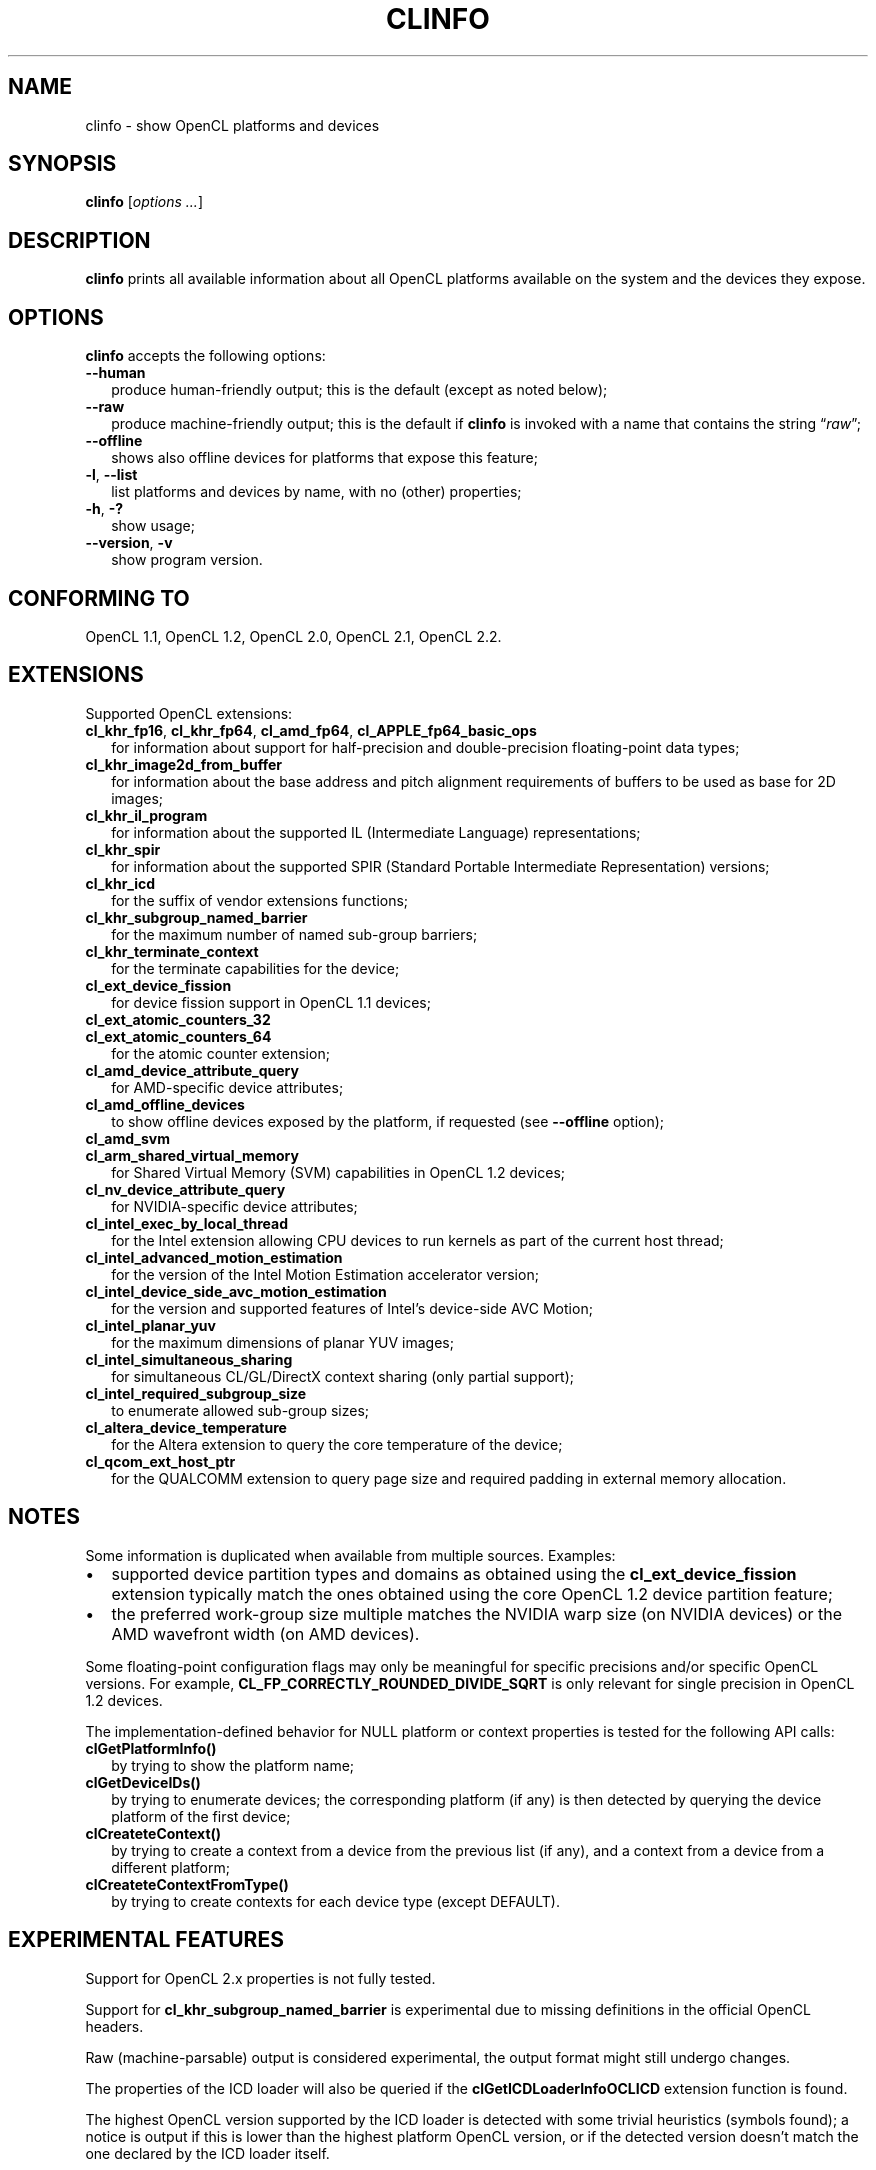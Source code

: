 .TH CLINFO 1 "2017-10-25" "clinfo 2.2.17.10.25"

.SH NAME

clinfo \- show OpenCL platforms and devices

.SH SYNOPSIS
.B clinfo
.RI [ "options ..." ]

.SH DESCRIPTION
.B clinfo
prints all available information about all OpenCL platforms
available on the system and the devices they expose.

.SH OPTIONS
.B clinfo
accepts the following options:
.TP 2
.B --human
produce human-friendly output; this is the default (except
as noted below);
.TP
.B --raw
produce machine-friendly output; this is the default if
.B clinfo
is invoked with a name that contains the string
.RI \*(lq raw \*(rq;
.TP
.B --offline
shows also offline devices for platforms that expose this feature;
.TP
.BR -l ", " --list
list platforms and devices by name, with no (other) properties;
.TP
.BR -h ", " -?
show usage;
.TP
.BR --version ", " -v
show program version.

.SH CONFORMING TO

OpenCL 1.1, OpenCL 1.2, OpenCL 2.0, OpenCL 2.1, OpenCL 2.2.

.SH EXTENSIONS

Supported OpenCL extensions:
.TP 2
.BR cl_khr_fp16 ", " cl_khr_fp64 ", " cl_amd_fp64 ", " cl_APPLE_fp64_basic_ops
for information about support for half-precision and double-precision
floating-point data types;
.TP
.B cl_khr_image2d_from_buffer
for information about the base address and pitch alignment requirements
of buffers to be used as base for 2D images;
.TP
.B cl_khr_il_program
for information about the supported IL (Intermediate Language) representations;
.TP
.B cl_khr_spir
for information about the supported SPIR (Standard Portable Intermediate
Representation) versions;
.TP
.B cl_khr_icd
for the suffix of vendor extensions functions;
.TP
.B cl_khr_subgroup_named_barrier
for the maximum number of named sub-group barriers;
.TP
.B cl_khr_terminate_context
for the terminate capabilities for the device;
.TP
.B cl_ext_device_fission
for device fission support in OpenCL 1.1 devices;
.TP
.B cl_ext_atomic_counters_32
.TQ
.B cl_ext_atomic_counters_64
for the atomic counter extension;
.TP
.B cl_amd_device_attribute_query
for AMD-specific device attributes;
.TP
.B cl_amd_offline_devices
to show offline devices exposed by the platform, if requested (see
.B --offline
option);
.TP
.B cl_amd_svm
.TQ
.B cl_arm_shared_virtual_memory
for Shared Virtual Memory (SVM) capabilities in OpenCL 1.2 devices;
.TP
.B cl_nv_device_attribute_query
for NVIDIA-specific device attributes;
.TP
.B cl_intel_exec_by_local_thread
for the Intel extension allowing CPU devices to run kernels as part of
the current host thread;
.TP
.B cl_intel_advanced_motion_estimation
for the version of the Intel Motion Estimation accelerator version;
.TP
.B cl_intel_device_side_avc_motion_estimation
for the version and supported features of Intel's device-side AVC Motion;
.TP
.B cl_intel_planar_yuv
for the maximum dimensions of planar YUV images;
.TP
.B cl_intel_simultaneous_sharing
for simultaneous CL/GL/DirectX context sharing (only partial support);
.TP
.B cl_intel_required_subgroup_size
to enumerate allowed sub-group sizes;
.TP
.B cl_altera_device_temperature
for the Altera extension to query the core temperature of the device;
.TP
.B cl_qcom_ext_host_ptr
for the QUALCOMM extension to query page size and required padding in external
memory allocation.

.SH NOTES
Some information is duplicated when available from multiple sources.
Examples:
.IP \(bu 2
supported device partition types and domains as obtained using the
.B cl_ext_device_fission
extension typically match the ones obtained using
the core OpenCL 1.2 device partition feature;
.IP \(bu
the preferred work-group size multiple matches the NVIDIA warp size (on
NVIDIA devices) or the AMD wavefront width (on AMD devices).

.P
Some floating-point configuration flags may only be meaningful for
specific precisions and/or specific OpenCL versions. For example,
.B CL_FP_CORRECTLY_ROUNDED_DIVIDE_SQRT
is only relevant for single precision in OpenCL 1.2 devices.

.P
The implementation-defined behavior for NULL platform or context
properties is tested for the following API calls:
.TP 2
.B clGetPlatformInfo()
by trying to show the platform name;
.TP
.B clGetDeviceIDs()
by trying to enumerate devices; the corresponding platform (if any)
is then detected by querying the device platform of the first device;
.TP
.B clCreateteContext()
by trying to create a context from a device from the previous
list (if any), and a context from a device from a different platform;
.TP
.B clCreateteContextFromType()
by trying to create contexts for each device type (except DEFAULT).

.SH EXPERIMENTAL FEATURES
.P
Support for OpenCL 2.x properties is not fully tested.

.P
Support for
.B cl_khr_subgroup_named_barrier
is experimental due to missing definitions in the official OpenCL headers.

.P
Raw (machine-parsable) output is considered experimental, the output format
might still undergo changes.

.P
The properties of the ICD loader will also be queried if the
.B clGetICDLoaderInfoOCLICD
extension function is found.

.P
The highest OpenCL version supported by the ICD loader is detected
with some trivial heuristics (symbols found); a notice is output
if this is lower than the highest platform OpenCL version, or
if the detected version doesn't match the one declared by the ICD
loader itself.

.SH BUGS
The
.B CL_DEVICE_GLOBAL_FREE_MEMORY_AMD
device information is documented in v3 of the
.B cl_amd_device_attribute_query
extension specification as being the global free memory in KBytes, but no
explanation is given on why there are two values.

The
.B CL_DEVICE_AVAILABLE_ASYNC_QUEUES_AMD
device information is documented in v3 of the
.B cl_amd_device_attribute_query
extension specification, but not reported by current
drivers, so it is currently disabled.

The
.B CL_DEVICE_SIMULTANEOUS_INTEROPS_INTEL
device information for the
.B cl_intel_simultaneous_sharing
extension is not reported, due to lack of knowledge on the possible
values the list elements can have.

.P
Please report any issues on
.UR http://github.com/Oblomov/clinfo
the project tracker on GitHub
.UE .


